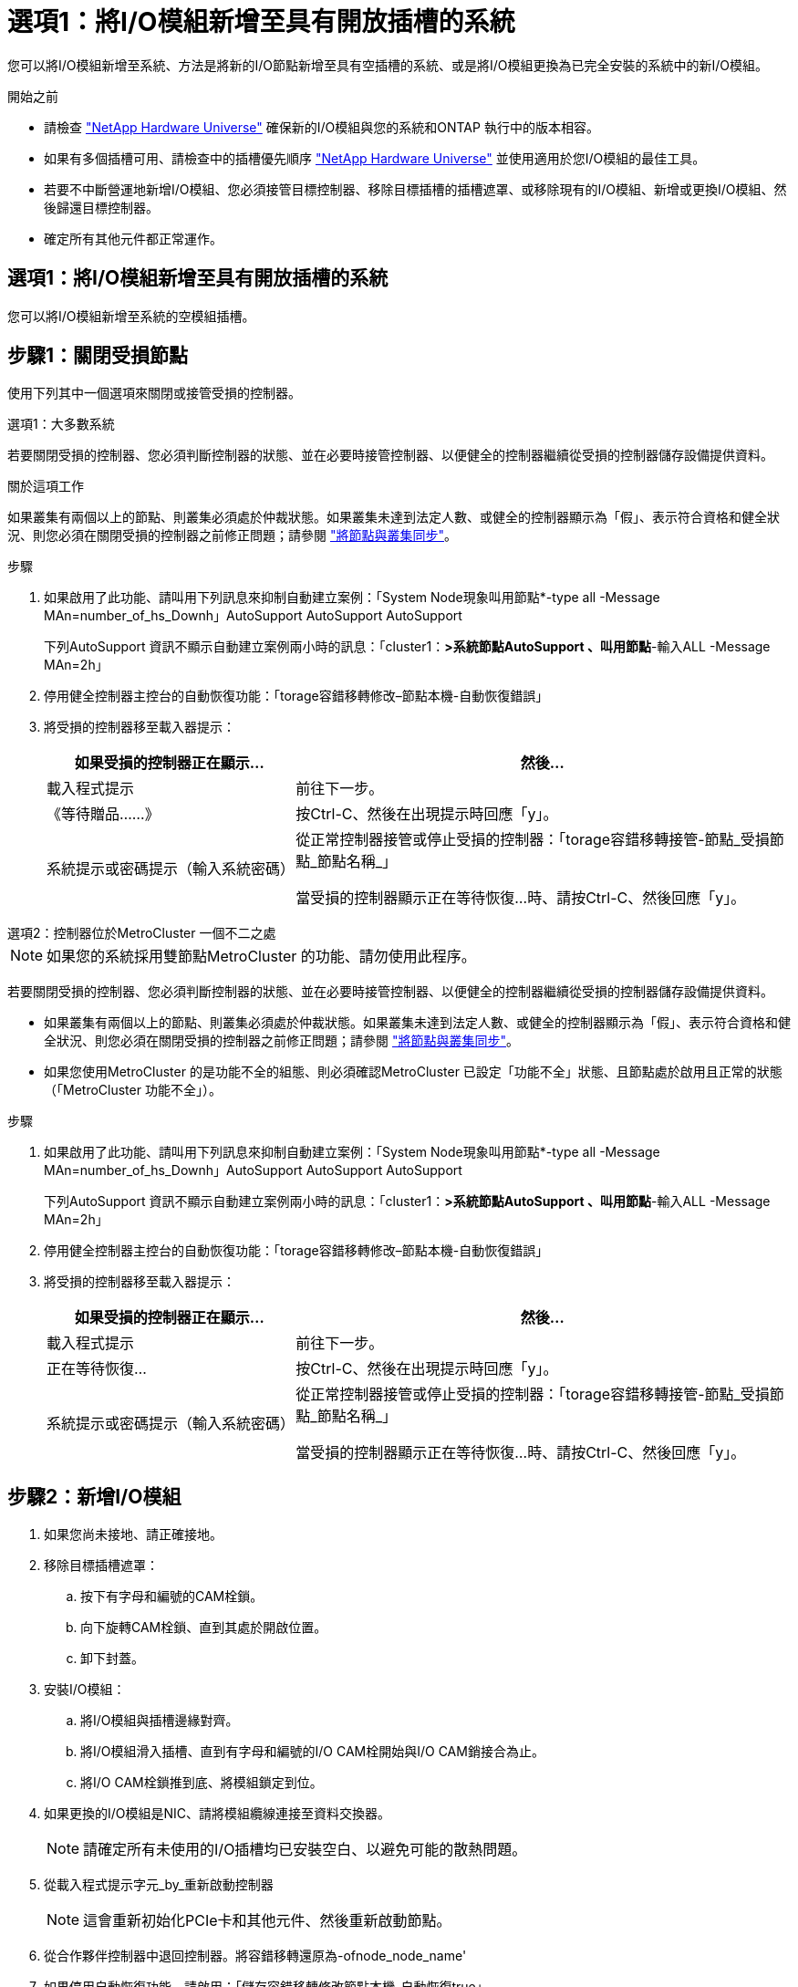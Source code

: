 = 選項1：將I/O模組新增至具有開放插槽的系統
:allow-uri-read: 


您可以將I/O模組新增至系統、方法是將新的I/O節點新增至具有空插槽的系統、或是將I/O模組更換為已完全安裝的系統中的新I/O模組。

.開始之前
* 請檢查 https://hwu.netapp.com/["NetApp Hardware Universe"^] 確保新的I/O模組與您的系統和ONTAP 執行中的版本相容。
* 如果有多個插槽可用、請檢查中的插槽優先順序 https://hwu.netapp.com/["NetApp Hardware Universe"^] 並使用適用於您I/O模組的最佳工具。
* 若要不中斷營運地新增I/O模組、您必須接管目標控制器、移除目標插槽的插槽遮罩、或移除現有的I/O模組、新增或更換I/O模組、然後歸還目標控制器。
* 確定所有其他元件都正常運作。




== 選項1：將I/O模組新增至具有開放插槽的系統

您可以將I/O模組新增至系統的空模組插槽。



== 步驟1：關閉受損節點

使用下列其中一個選項來關閉或接管受損的控制器。

[role="tabbed-block"]
====
.選項1：大多數系統
--
若要關閉受損的控制器、您必須判斷控制器的狀態、並在必要時接管控制器、以便健全的控制器繼續從受損的控制器儲存設備提供資料。

.關於這項工作
如果叢集有兩個以上的節點、則叢集必須處於仲裁狀態。如果叢集未達到法定人數、或健全的控制器顯示為「假」、表示符合資格和健全狀況、則您必須在關閉受損的控制器之前修正問題；請參閱 link:https://docs.netapp.com/us-en/ontap/system-admin/synchronize-node-cluster-task.html?q=Quorum["將節點與叢集同步"^]。

.步驟
. 如果啟用了此功能、請叫用下列訊息來抑制自動建立案例：「System Node現象叫用節點*-type all -Message MAn=number_of_hs_Downh」AutoSupport AutoSupport AutoSupport
+
下列AutoSupport 資訊不顯示自動建立案例兩小時的訊息：「cluster1：*>系統節點AutoSupport 、叫用節點*-輸入ALL -Message MAn=2h」

. 停用健全控制器主控台的自動恢復功能：「torage容錯移轉修改–節點本機-自動恢復錯誤」
. 將受損的控制器移至載入器提示：
+
[cols="1,2"]
|===
| 如果受損的控制器正在顯示... | 然後... 


 a| 
載入程式提示
 a| 
前往下一步。



 a| 
《等待贈品……》
 a| 
按Ctrl-C、然後在出現提示時回應「y」。



 a| 
系統提示或密碼提示（輸入系統密碼）
 a| 
從正常控制器接管或停止受損的控制器：「torage容錯移轉接管-節點_受損節點_節點名稱_」

當受損的控制器顯示正在等待恢復...時、請按Ctrl-C、然後回應「y」。

|===


--
.選項2：控制器位於MetroCluster 一個不二之處
--

NOTE: 如果您的系統採用雙節點MetroCluster 的功能、請勿使用此程序。

若要關閉受損的控制器、您必須判斷控制器的狀態、並在必要時接管控制器、以便健全的控制器繼續從受損的控制器儲存設備提供資料。

* 如果叢集有兩個以上的節點、則叢集必須處於仲裁狀態。如果叢集未達到法定人數、或健全的控制器顯示為「假」、表示符合資格和健全狀況、則您必須在關閉受損的控制器之前修正問題；請參閱 link:https://docs.netapp.com/us-en/ontap/system-admin/synchronize-node-cluster-task.html?q=Quorum["將節點與叢集同步"^]。
* 如果您使用MetroCluster 的是功能不全的組態、則必須確認MetroCluster 已設定「功能不全」狀態、且節點處於啟用且正常的狀態（「MetroCluster 功能不全」）。


.步驟
. 如果啟用了此功能、請叫用下列訊息來抑制自動建立案例：「System Node現象叫用節點*-type all -Message MAn=number_of_hs_Downh」AutoSupport AutoSupport AutoSupport
+
下列AutoSupport 資訊不顯示自動建立案例兩小時的訊息：「cluster1：*>系統節點AutoSupport 、叫用節點*-輸入ALL -Message MAn=2h」

. 停用健全控制器主控台的自動恢復功能：「torage容錯移轉修改–節點本機-自動恢復錯誤」
. 將受損的控制器移至載入器提示：
+
[cols="1,2"]
|===
| 如果受損的控制器正在顯示... | 然後... 


 a| 
載入程式提示
 a| 
前往下一步。



 a| 
正在等待恢復...
 a| 
按Ctrl-C、然後在出現提示時回應「y」。



 a| 
系統提示或密碼提示（輸入系統密碼）
 a| 
從正常控制器接管或停止受損的控制器：「torage容錯移轉接管-節點_受損節點_節點名稱_」

當受損的控制器顯示正在等待恢復...時、請按Ctrl-C、然後回應「y」。

|===


--
====


== 步驟2：新增I/O模組

. 如果您尚未接地、請正確接地。
. 移除目標插槽遮罩：
+
.. 按下有字母和編號的CAM栓鎖。
.. 向下旋轉CAM栓鎖、直到其處於開啟位置。
.. 卸下封蓋。


. 安裝I/O模組：
+
.. 將I/O模組與插槽邊緣對齊。
.. 將I/O模組滑入插槽、直到有字母和編號的I/O CAM栓開始與I/O CAM銷接合為止。
.. 將I/O CAM栓鎖推到底、將模組鎖定到位。


. 如果更換的I/O模組是NIC、請將模組纜線連接至資料交換器。
+

NOTE: 請確定所有未使用的I/O插槽均已安裝空白、以避免可能的散熱問題。

. 從載入程式提示字元_by_重新啟動控制器
+

NOTE: 這會重新初始化PCIe卡和其他元件、然後重新啟動節點。

. 從合作夥伴控制器中退回控制器。將容錯移轉還原為-ofnode_node_name'
. 如果停用自動恢復功能、請啟用：「儲存容錯移轉修改節點本機-自動恢復true」
. 如果您使用插槽3和/或7進行網路連線、請使用「儲存連接埠修改節點_」-_-port ______-mode network」命令來轉換插槽以供網路使用。
. 對控制器B重複這些步驟
. 如果您安裝儲存I/O模組、請依照中所述、安裝NS224磁碟櫃並進行纜線連接 https://docs.netapp.com/us-en/ontap-systems/ns224/hot-add-shelf.html["熱新增NS224磁碟機櫃"^]。




== 選項2：在沒有開放插槽的系統中新增I/O模組

如果系統已完全安裝、您可以移除現有的I/O模組、並以不同的I/O模組來更換I/O模組、以變更I/O插槽中的I/O模組。

. 如果您：
+
[cols="1,2"]
|===
| 取代... | 然後... 


 a| 
NIC I/O模組的連接埠數量相同
 a| 
當控制器模組關閉時、LIF會自動移轉。



 a| 
NIC I/O模組、連接埠較少
 a| 
將受影響的LIF永久重新指派至不同的主連接埠。請參閱 https://docs.netapp.com/ontap-9/topic/com.netapp.doc.onc-sm-help-960/GUID-208BB0B8-3F84-466D-9F4F-6E1542A2BE7D.html["移轉LIF"^] 如需使用System Manager永久移動生命期的相關資訊、



 a| 
具有儲存I/O模組的NIC I/O模組
 a| 
使用System Manager將lifs永久移轉至不同的主連接埠、如所述 https://docs.netapp.com/ontap-9/topic/com.netapp.doc.onc-sm-help-960/GUID-208BB0B8-3F84-466D-9F4F-6E1542A2BE7D.html["移轉LIF"^]。

|===




== 步驟1：關閉受損節點

使用下列其中一個選項來關閉或接管受損的控制器。

[role="tabbed-block"]
====
.選項1：大多數系統
--
若要關閉受損的控制器、您必須判斷控制器的狀態、並在必要時接管控制器、以便健全的控制器繼續從受損的控制器儲存設備提供資料。

.關於這項工作
如果叢集有兩個以上的節點、則叢集必須處於仲裁狀態。如果叢集未達到法定人數、或健全的控制器顯示為「假」、表示符合資格和健全狀況、則您必須在關閉受損的控制器之前修正問題；請參閱 link:https://docs.netapp.com/us-en/ontap/system-admin/synchronize-node-cluster-task.html?q=Quorum["將節點與叢集同步"^]。

.步驟
. 如果啟用了此功能、請叫用下列訊息來抑制自動建立案例：「System Node現象叫用節點*-type all -Message MAn=number_of_hs_Downh」AutoSupport AutoSupport AutoSupport
+
下列AutoSupport 資訊不顯示自動建立案例兩小時的訊息：「cluster1：*>系統節點AutoSupport 、叫用節點*-輸入ALL -Message MAn=2h」

. 停用健全控制器主控台的自動恢復功能：「torage容錯移轉修改–節點本機-自動恢復錯誤」
. 將受損的控制器移至載入器提示：
+
[cols="1,2"]
|===
| 如果受損的控制器正在顯示... | 然後... 


 a| 
載入程式提示
 a| 
前往下一步。



 a| 
《等待贈品……》
 a| 
按Ctrl-C、然後在出現提示時回應「y」。



 a| 
系統提示或密碼提示（輸入系統密碼）
 a| 
從正常控制器接管或停止受損的控制器：「torage容錯移轉接管-節點_受損節點_節點名稱_」

當受損的控制器顯示正在等待恢復...時、請按Ctrl-C、然後回應「y」。

|===


--
.選項2：控制器位於MetroCluster 一個不二之處
--

NOTE: 如果您的系統採用雙節點MetroCluster 的功能、請勿使用此程序。

若要關閉受損的控制器、您必須判斷控制器的狀態、並在必要時接管控制器、以便健全的控制器繼續從受損的控制器儲存設備提供資料。

* 如果叢集有兩個以上的節點、則叢集必須處於仲裁狀態。如果叢集未達到法定人數、或健全的控制器顯示為「假」、表示符合資格和健全狀況、則您必須在關閉受損的控制器之前修正問題；請參閱 link:https://docs.netapp.com/us-en/ontap/system-admin/synchronize-node-cluster-task.html?q=Quorum["將節點與叢集同步"^]。
* 如果您使用MetroCluster 的是功能不全的組態、則必須確認MetroCluster 已設定「功能不全」狀態、且節點處於啟用且正常的狀態（「MetroCluster 功能不全」）。


.步驟
. 如果啟用了此功能、請叫用下列訊息來抑制自動建立案例：「System Node現象叫用節點*-type all -Message MAn=number_of_hs_Downh」AutoSupport AutoSupport AutoSupport
+
下列AutoSupport 資訊不顯示自動建立案例兩小時的訊息：「cluster1：*>系統節點AutoSupport 、叫用節點*-輸入ALL -Message MAn=2h」

. 停用健全控制器主控台的自動恢復功能：「torage容錯移轉修改–節點本機-自動恢復錯誤」
. 將受損的控制器移至載入器提示：
+
[cols="1,2"]
|===
| 如果受損的控制器正在顯示... | 然後... 


 a| 
載入程式提示
 a| 
前往下一步。



 a| 
正在等待恢復...
 a| 
按Ctrl-C、然後在出現提示時回應「y」。



 a| 
系統提示或密碼提示（輸入系統密碼）
 a| 
從正常控制器接管或停止受損的控制器：「torage容錯移轉接管-節點_受損節點_節點名稱_」

當受損的控制器顯示正在等待恢復...時、請按Ctrl-C、然後回應「y」。

|===


--
====


== 步驟2：更換I/O模組

. 如果您尚未接地、請正確接地。
. 拔下目標I/O模組上的任何纜線。
. 從機箱中移除目標I/O模組：
+
.. 按下有字母和編號的CAM栓鎖。
+
CAM栓鎖會從機箱移出。

.. 向下轉動CAM栓鎖、直到其處於水平位置。
+
I/O模組從機箱鬆脫、並從I/O插槽移出約1/2英吋。

.. 拉動模組面兩側的拉片、將I/O模組從機箱中移除。
+
請務必追蹤I/O模組所在的插槽。

+
.動畫-移除或更換I/O模組
video::3a5b1f6e-15ec-40b4-bb2a-adf9016af7b6[panopto]
+
image:../media/drw_a900_remove_PCIe_module.png["移除 PCIe 模組"]

+
[cols="10,90"]
|===


 a| 
image::../media/legend_icon_01.svg[圖例圖示01]
 a| 
I/O CAM栓鎖有編號和編號



 a| 
image:../media/legend_icon_02.svg["寬=20px"]
 a| 
I/O CAM栓鎖完全解除鎖定

|===


. 將I/O模組安裝至目標插槽：
+
.. 將I/O模組與插槽邊緣對齊。
.. 將I/O模組滑入插槽、直到有字母和編號的I/O CAM栓開始與I/O CAM銷接合為止。
.. 將I/O CAM栓鎖推到底、將模組鎖定到位。


. 重複執行移除和安裝步驟、以更換控制器A的其他模組
. 如果更換的I/O模組是NIC、請將模組或模組纜線連接至資料交換器。
. 從載入程式提示重新啟動控制器：
+
.. 檢查控制器上的 BMC 版本： `system service-processor show`
.. 如有需要、請更新 BMC 韌體： `system service-processor image update`
.. 重新啟動節點： `bye`
+

NOTE: 這會重新初始化PCIe卡和其他元件、然後重新啟動節點。

+

NOTE: 如果您在重新開機期間遇到問題、請參閱 https://mysupport.netapp.com/site/bugs-online/product/ONTAP/BURT/1494308["Burt 1494308 - 在 I/O 模組更換期間、可能會觸發環境關機"]



. 從合作夥伴控制器中退回控制器。將容錯移轉還原為-ofnode_node_name'
. 如果停用自動恢復功能、請啟用：「儲存容錯移轉修改節點本機-自動恢復true」
. 如果您新增：
+
[cols="1,2"]
|===
| 如果I/O模組是... | 然後... 


 a| 
插槽3或7中的NIC模組、
 a| 
對於每個連接埠、使用「儲存連接埠修改節點*_<節點名稱>_-port *_<連接埠名稱>_-mode network」命令。



 a| 
儲存模組
 a| 
如所述、安裝並連接NS224磁碟櫃https://docs.netapp.com/us-en/ontap-systems/ns224/hot-add-shelf.html["熱新增NS224磁碟機櫃"^]。

|===
. 對控制器B重複這些步驟

